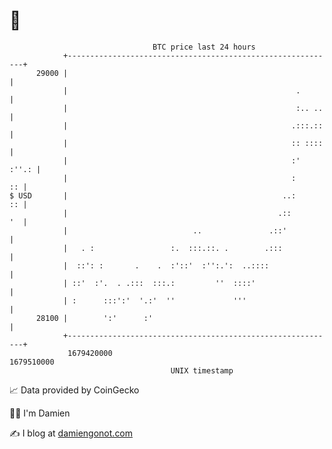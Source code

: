* 👋

#+begin_example
                                   BTC price last 24 hours                    
               +------------------------------------------------------------+ 
         29000 |                                                            | 
               |                                                   .        | 
               |                                                   :.. ..   | 
               |                                                  .:::.::   | 
               |                                                  :: ::::   | 
               |                                                  :'  :''.: | 
               |                                                  :      :: | 
   $ USD       |                                                ..:      :: | 
               |                                               .::       '  | 
               |                            ..               .::'           | 
               |   . :                 :.  :::.::. .        .:::            | 
               |  ::': :       .    .  :'::'  :'':.':  ..::::               | 
               | ::'  :'.  . .:::  :::.:         ''  ::::'                  | 
               | :      :::':'  '.:'  ''             '''                    | 
         28100 |        ':'      :'                                         | 
               +------------------------------------------------------------+ 
                1679420000                                        1679510000  
                                       UNIX timestamp                         
#+end_example
📈 Data provided by CoinGecko

🧑‍💻 I'm Damien

✍️ I blog at [[https://www.damiengonot.com][damiengonot.com]]
